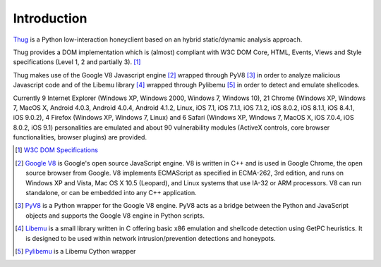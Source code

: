 .. _intro:

Introduction
============

`Thug <https://github.com/buffer/thug>`_ is a Python low-interaction honeyclient based on an hybrid 
static/dynamic analysis approach.

Thug provides a DOM implementation which is (almost) compliant with W3C DOM Core, HTML, Events,
Views and Style specifications (Level 1, 2 and partially 3). [#f1]_

Thug makes use of the Google V8 Javascript engine [#f2]_ wrapped through PyV8 [#f3]_ in order to
analyze malicious Javascript code and of the Libemu library [#f4]_ wrapped through Pylibemu [#f5]_
in order to detect and emulate shellcodes.

Currently 9 Internet Explorer (Windows XP, Windows 2000, Windows 7, Windows 10), 21 Chrome (Windows 
XP, Windows 7, MacOS X, Android 4.0.3, Android 4.0.4, Android 4.1.2, Linux, iOS 7.1, iOS 7.1.1, iOS 
7.1.2, iOS 8.0.2, iOS 8.1.1, iOS 8.4.1, iOS 9.0.2), 4 Firefox (Windows XP, Windows 7, Linux) and 6 
Safari (Windows XP, Windows 7, MacOS X, iOS 7.0.4, iOS 8.0.2, iOS 9.1) personalities are emulated 
and about 90 vulnerability modules (ActiveX controls, core browser functionalities, browser plugins) 
are provided.


.. [#f1] `W3C DOM Specifications <http://www.w3.org/TR/#tr_DOM>`_

.. [#f2] `Google V8 <http://code.google.com/p/v8/>`_ is Google's open source JavaScript engine. V8 is written in C++ and is used in Google Chrome, the open source browser from Google.
         V8 implements ECMAScript as specified in ECMA-262, 3rd edition, and runs on Windows XP and Vista, Mac OS X 10.5 (Leopard), and Linux systems that use IA-32 or ARM processors.
         V8 can run standalone, or can be embedded into any C++ application.

.. [#f3] `PyV8 <http://code.google.com/p/pyv8/>`_ is a Python wrapper for the Google V8 engine. PyV8 acts as a bridge between the Python and JavaScript objects and supports the Google 
         V8 engine in Python scripts.

.. [#f4] `Libemu <http://libemu.carnivore.it/>`_ is a small library written in C offering basic x86 emulation and shellcode detection using GetPC heuristics. It is designed to be used 
         within network intrusion/prevention detections and honeypots.

.. [#f5] `Pylibemu <https://github.com/buffer/pylibemu>`_ is a Libemu Cython wrapper

